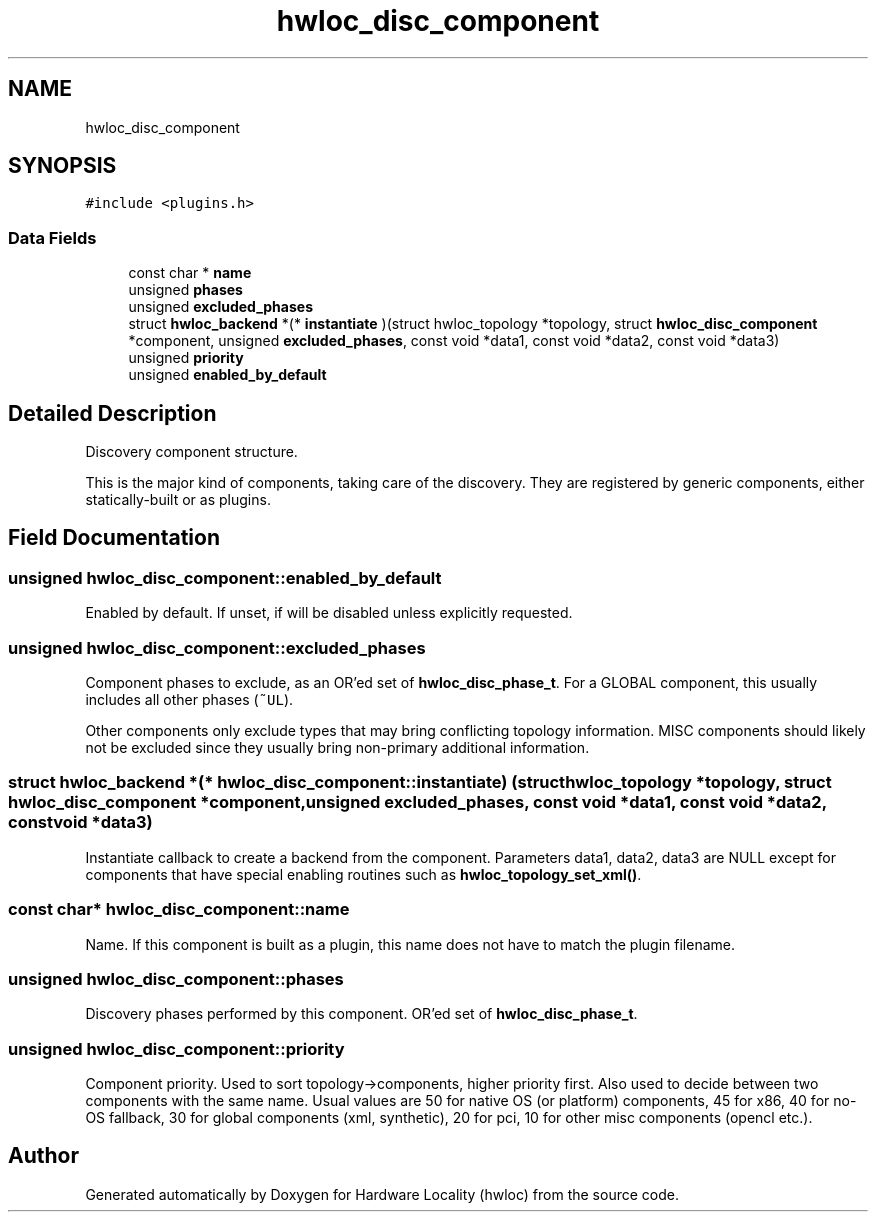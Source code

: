 .TH "hwloc_disc_component" 3 "Thu Sep 7 2023" "Version 2.9.3" "Hardware Locality (hwloc)" \" -*- nroff -*-
.ad l
.nh
.SH NAME
hwloc_disc_component
.SH SYNOPSIS
.br
.PP
.PP
\fC#include <plugins\&.h>\fP
.SS "Data Fields"

.in +1c
.ti -1c
.RI "const char * \fBname\fP"
.br
.ti -1c
.RI "unsigned \fBphases\fP"
.br
.ti -1c
.RI "unsigned \fBexcluded_phases\fP"
.br
.ti -1c
.RI "struct \fBhwloc_backend\fP *(* \fBinstantiate\fP )(struct hwloc_topology *topology, struct \fBhwloc_disc_component\fP *component, unsigned \fBexcluded_phases\fP, const void *data1, const void *data2, const void *data3)"
.br
.ti -1c
.RI "unsigned \fBpriority\fP"
.br
.ti -1c
.RI "unsigned \fBenabled_by_default\fP"
.br
.in -1c
.SH "Detailed Description"
.PP 
Discovery component structure\&. 

This is the major kind of components, taking care of the discovery\&. They are registered by generic components, either statically-built or as plugins\&. 
.SH "Field Documentation"
.PP 
.SS "unsigned hwloc_disc_component::enabled_by_default"

.PP
Enabled by default\&. If unset, if will be disabled unless explicitly requested\&. 
.SS "unsigned hwloc_disc_component::excluded_phases"

.PP
Component phases to exclude, as an OR'ed set of \fBhwloc_disc_phase_t\fP\&. For a GLOBAL component, this usually includes all other phases (\fC~UL\fP)\&.
.PP
Other components only exclude types that may bring conflicting topology information\&. MISC components should likely not be excluded since they usually bring non-primary additional information\&. 
.SS "struct \fBhwloc_backend\fP *(* hwloc_disc_component::instantiate) (struct hwloc_topology *topology, struct \fBhwloc_disc_component\fP *component, unsigned \fBexcluded_phases\fP, const void *data1, const void *data2, const void *data3)"

.PP
Instantiate callback to create a backend from the component\&. Parameters data1, data2, data3 are NULL except for components that have special enabling routines such as \fBhwloc_topology_set_xml()\fP\&. 
.SS "const char* hwloc_disc_component::name"

.PP
Name\&. If this component is built as a plugin, this name does not have to match the plugin filename\&. 
.SS "unsigned hwloc_disc_component::phases"

.PP
Discovery phases performed by this component\&. OR'ed set of \fBhwloc_disc_phase_t\fP\&. 
.SS "unsigned hwloc_disc_component::priority"

.PP
Component priority\&. Used to sort topology->components, higher priority first\&. Also used to decide between two components with the same name\&. Usual values are 50 for native OS (or platform) components, 45 for x86, 40 for no-OS fallback, 30 for global components (xml, synthetic), 20 for pci, 10 for other misc components (opencl etc\&.)\&. 

.SH "Author"
.PP 
Generated automatically by Doxygen for Hardware Locality (hwloc) from the source code\&.
